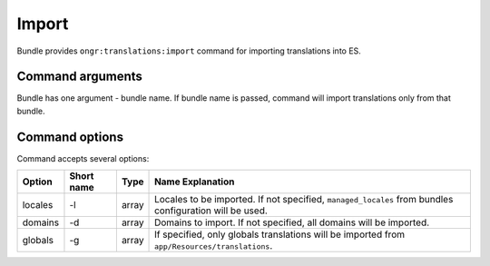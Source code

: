 Import
======

Bundle provides ``ongr:translations:import`` command for importing translations into ES.

Command arguments
~~~~~~~~~~~~~~~~~
Bundle has one argument - bundle name. If bundle name is passed, command will import translations only from that bundle.

Command options
~~~~~~~~~~~~~~~

Command accepts several options:

======= ========== =====  ================
Option  Short name Type   Name Explanation
======= ========== =====  ================
locales -l         array  Locales to be imported. If not specified, ``managed_locales`` from bundles configuration will be used.
domains -d         array  Domains to import. If not specified, all domains will be imported.
globals -g         array  If specified, only globals translations will be imported from ``app/Resources/translations``.
======= ========== =====  ================
